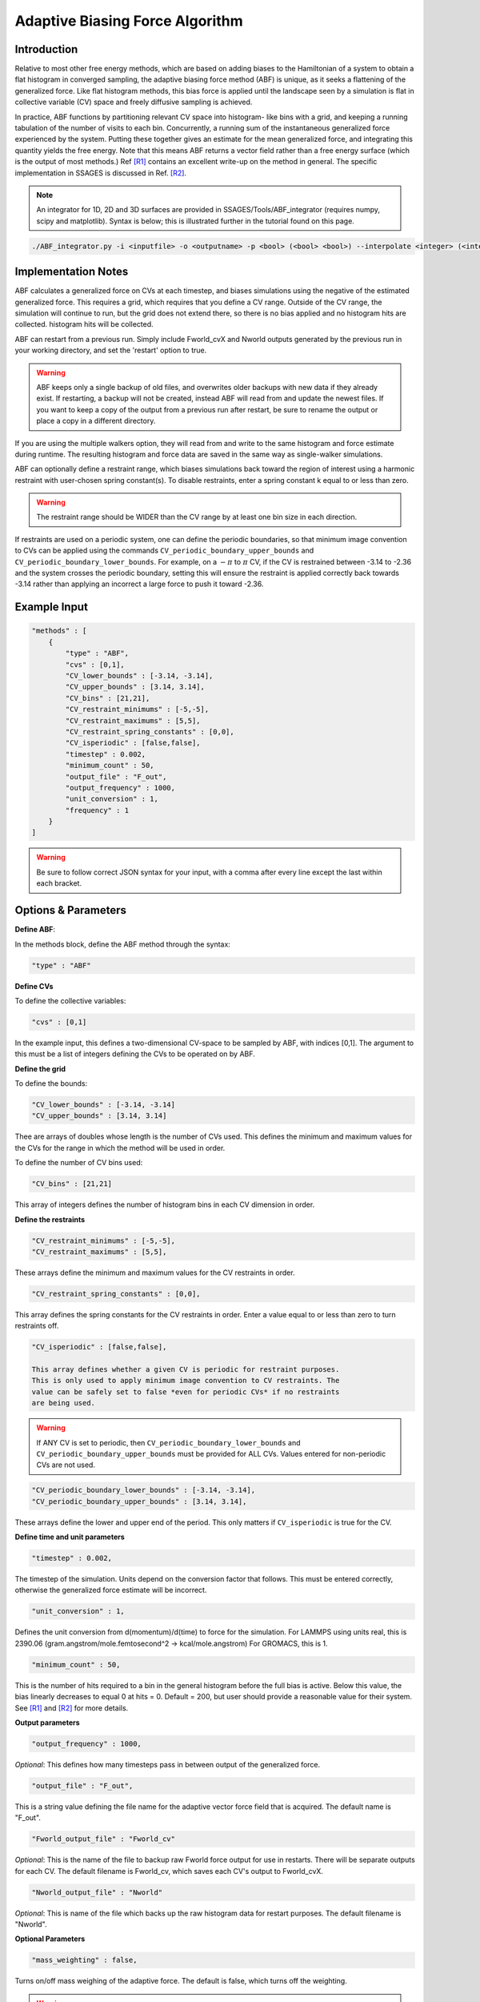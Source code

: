 .. _adaptive-biasing-force:

Adaptive Biasing Force Algorithm
--------------------------------

Introduction
^^^^^^^^^^^^

Relative to most other free energy methods, which are based on adding biases
to the Hamiltonian of a system to obtain a flat histogram in converged
sampling, the adaptive biasing force method (ABF) is unique, as it seeks a
flattening of the generalized force. Like flat histogram methods, this bias
force is applied until the landscape seen by a simulation is flat in
collective variable (CV) space and freely diffusive sampling is achieved.

In practice, ABF functions by partitioning relevant CV space into histogram-
like bins with a grid, and keeping a running tabulation of the number of
visits to each bin. Concurrently, a running sum of the instantaneous
generalized force experienced by the system. Putting these together gives an
estimate for the mean generalized force, and integrating this quantity yields
the free energy. Note that this means ABF returns a vector field rather than a
free energy surface (which is the output of most methods.) Ref [R1]_ contains
an excellent write-up on the method in general. The specific implementation in
SSAGES is discussed in Ref. [R2]_.


.. note::

    An integrator for 1D, 2D and 3D surfaces are provided in SSAGES/Tools/ABF_integrator (requires numpy, scipy and matplotlib). Syntax is below; this is illustrated further in the tutorial found on this page.

.. code-block:: bash

    ./ABF_integrator.py -i <inputfile> -o <outputname> -p <bool> (<bool> <bool>) --interpolate <integer> (<integer> <integer>) --scale <float>

Implementation Notes
^^^^^^^^^^^^^^^^^^^^

ABF calculates a generalized force on CVs at each timestep, and biases
simulations using the negative of the estimated generalized force. This
requires a grid, which requires that you define a CV range. Outside of the CV
range, the simulation will continue to run, but the grid does not extend
there, so there is no bias applied and no histogram hits are collected.
histogram hits will be collected.


ABF can restart from a previous run. Simply include Fworld_cvX and Nworld
outputs generated by the previous run in your working directory, and set the
'restart' option to true.

.. warning::

  ABF keeps only a single backup of old files, and overwrites older backups
  with new data if they already exist. If restarting, a backup will not be
  created, instead ABF will read from and update the newest files. If you want
  to keep a copy of the output from a previous run after restart, be sure to
  rename the output or place a copy in a different directory.


If you are using the multiple walkers option, they will read from and write to
the same histogram and force estimate during runtime. The resulting histogram
and force data are saved in the same way as single-walker simulations.

ABF can optionally define a restraint range, which biases simulations back
toward the region of interest using a harmonic restraint with user-chosen
spring constant(s). To disable restraints, enter a spring constant k equal to
or less than zero. 

.. warning ::

  The restraint range should be WIDER than the CV range by at least one bin size
  in each direction. 

If restraints are used on a periodic system, one can define the periodic
boundaries, so that minimum image convention to CVs can be applied using the
commands ``CV_periodic_boundary_upper_bounds`` and
``CV_periodic_boundary_lower_bounds``. For example, on a :math:`-\pi` to
:math:`\pi` CV, if the CV is restrained between -3.14 to -2.36 and the system
crosses the periodic boundary, setting this will ensure the restraint is
applied correctly back towards -3.14 rather than applying an incorrect a large
force to push it toward -2.36.

Example Input
^^^^^^^^^^^^^

.. code-block:: javascript

    "methods" : [
        {
            "type" : "ABF",
            "cvs" : [0,1],
            "CV_lower_bounds" : [-3.14, -3.14],
            "CV_upper_bounds" : [3.14, 3.14],
            "CV_bins" : [21,21],
            "CV_restraint_minimums" : [-5,-5],
            "CV_restraint_maximums" : [5,5],
            "CV_restraint_spring_constants" : [0,0],
            "CV_isperiodic" : [false,false],
            "timestep" : 0.002,
            "minimum_count" : 50,
            "output_file" : "F_out",
            "output_frequency" : 1000,
            "unit_conversion" : 1,
            "frequency" : 1
        }
    ]

.. warning:: 

    Be sure to follow correct JSON syntax for your input, with a comma after every line except the last within each bracket.


Options & Parameters
^^^^^^^^^^^^^^^^^^^^

**Define ABF**:

In the methods block, define the ABF method through the syntax: 

.. code-block:: javascript

    "type" : "ABF"

**Define CVs**

To define the collective variables:

.. code-block:: javascript 

   "cvs" : [0,1]

In the example input, this defines a two-dimensional CV-space to be sampled by ABF, with indices [0,1]. The argument to this must be a list of integers defining the CVs to be operated on by ABF. 

**Define the grid**

To define the bounds:

.. code-block:: javascript

    "CV_lower_bounds" : [-3.14, -3.14] 
    "CV_upper_bounds" : [3.14, 3.14]

Thee are arrays of doubles whose length is the number of CVs used. This
defines the minimum and maximum values for the CVs for the range in which the
method will be used in order.

To define the number of CV bins used:

.. code-block:: javascript

    "CV_bins" : [21,21]

This array of integers defines the number of histogram bins in each CV dimension in order.


**Define the restraints**

.. code-block:: javascript

    "CV_restraint_minimums" : [-5,-5],
    "CV_restraint_maximums" : [5,5],

These arrays define the minimum and maximum values for the CV restraints in order. 

.. code-block:: javascript  

    "CV_restraint_spring_constants" : [0,0],

This array defines the spring constants for the CV restraints in order.
Enter a value equal to or less than zero to turn restraints off.

.. code-block:: javascript  

    "CV_isperiodic" : [false,false],

    This array defines whether a given CV is periodic for restraint purposes.
    This is only used to apply minimum image convention to CV restraints. The
    value can be safely set to false *even for periodic CVs* if no restraints
    are being used. 

.. warning::

    If ANY CV is set to periodic, then ``CV_periodic_boundary_lower_bounds``
    and  ``CV_periodic_boundary_upper_bounds`` must be provided for ALL CVs.
    Values entered for non-periodic CVs are not used.

.. code-block:: javascript  
    
    "CV_periodic_boundary_lower_bounds" : [-3.14, -3.14],
    "CV_periodic_boundary_upper_bounds" : [3.14, 3.14],

These arrays define the lower and upper end of the period. This only matters if ``CV_isperiodic`` is true for the CV.


**Define time and unit parameters**

.. code-block:: javascript

    "timestep" : 0.002,

The timestep of the simulation. Units depend on the conversion factor that
follows. This must be entered correctly, otherwise the generalized force estimate
will be incorrect.

.. code-block:: javascript

    "unit_conversion" : 1,
    
Defines the unit conversion from d(momentum)/d(time) to force for the simulation. For LAMMPS using units real, this is 2390.06 (gram.angstrom/mole.femtosecond^2 -> kcal/mole.angstrom) For GROMACS, this is 1.

.. code-block:: javascript

    "minimum_count" : 50,

This is the number of hits required to a bin in the general histogram before
the full bias is active. Below this value, the bias linearly decreases to
equal 0 at hits = 0. Default = 200, but user should provide a reasonable
value for their system. See [R1]_ and [R2]_ for more details.

**Output parameters**

.. code-block:: javascript

    "output_frequency" : 1000,

*Optional*: This defines how many timesteps pass in between output of the generalized force.

.. code-block:: javascript

    "output_file" : "F_out",
    
This is a string value defining the file name for the adaptive vector force field that is acquired. The default name is "F_out". 

.. code-block:: javascript
    
    "Fworld_output_file" : "Fworld_cv"

*Optional*: This is the name of the file to backup raw Fworld force output for use in restarts. There will be separate outputs for each CV. The default filename is Fworld_cv, which saves each CV's output to Fworld_cvX.

.. code-block:: javsscript
    
    "Nworld_output_file" : "Nworld"

*Optional*: This is name of the file which backs up the raw histogram data for restart purposes. The default filename is "Nworld".

**Optional Parameters**

.. code-block:: javascript

    "mass_weighting" : false,

Turns on/off mass weighing of the adaptive force. The default is false, which
turns off the weighting.

.. warning::

    Leave this off if your system has massless sites such as in TIP4P water.


.. code-block:: javascript

    "restart" : "false"

This boolean determines whether the simulation is a restart. The default value is false. If set to true, ABF will attempt to load a previous state from Nworld and Fworld files.

.. code-block:: javascript

    "frequency" : 1  

Leave at 1. 


Output
^^^^^^

The main output of the method is stored in a file specified in 'filename'. This 
file will contain the Adaptive Force vector field printed out every 
'backup_frequency' steps and at the end of a simulation. The method outputs a vector 
field, with vectors defined on each point on a grid that goes from 
(CV_lower_bounds) to (CV_upper_bounds) of each CV in its dimension, with (CV_bins) of grid points 
in each dimension. For example, for 2 CVs defined from (-1,1) and (-1,0) with 3 and
2 bins respectively would be a 3x2 grid (6 grid points). The printout is in the
following format: 2*N number of columns, where N is the number of CVs. First N columns 
are coordinates in CV space, the N+1 to 2N columns are components of the Adaptive Force 
vectors. An example for N=2 is:

+-----------+-----------+-------------+-------------+
| CV1 Coord | CV2 Coord | d(A)/d(CV1) | d(A)/d(CV2) |
+===========+===========+=============+=============+
| -1        | -1        | -1          | 1           |
+-----------+-----------+-------------+-------------+
| -1        | 0         | 2           | 1           |
+-----------+-----------+-------------+-------------+
| 0         | -1        | 1           | 2           |
+-----------+-----------+-------------+-------------+
| 0         | 0         | 2           | 3           |
+-----------+-----------+-------------+-------------+
| 1         | -1        | 2           | 4           |
+-----------+-----------+-------------+-------------+
| 1         | 0         | 3           | 5           |
+-----------+-----------+-------------+-------------+

.. _ABF-tutorial:

Tutorial
^^^^^^^^

Alanine Dipeptide

For LAMMPS (must be built with RIGID and MOLECULE packages)
To build RIGID and MOLECULE: 

1) Go to LAMMPS src folder (/build/hooks/lammps/lammps-download-prefix/src/lammps-download/src/ for -DLAMMPS=YES)
2) Do:

.. code-block:: bash

   make yes-RIGID
   make yes-MOLECULE

3) Go to your build folder and make.

Find the following input files in Examples/User/ABF/Example_AlanineDipeptide:

* ``in.ADP_ABF_Example(0-1)`` (2 files)
* ``example.input``
* ``ADP_ABF_1walker.json``
* ``ADP_ABF_2walkers.json``

1) Put the contents of ABF_ADP_LAMMPS_Example folder in your ssages build folder
2) For a single walker example, do:

.. code-block:: bash

    ./ssages ADP_ABF_1walker.json.json
    
For 2 walkers, do:

.. code-block:: bash

    mpirun -np 2 ./ssages ADP_ABF_2walkers.json

For GROMACS:

Optional:

* ``adp.gro``
* ``topol.top``
* ``nvt.mdp``

Required:

* ``example_adp(0-1).tpr`` (2 files)
* ``ADP_ABF_1walker.json``
* ``ADP_ABF_2walkers.json``

1) Put the contents of ABF_ADP_Gromacs_Example in your ssages build folder
2) For a single walker example, do:

.. code-block:: bash

    ./ssages ABF_ADP_1walker.json

For 2 walkers, do:

.. code-block:: bash

    mpirun -np 2 ./ssages ABF_ADP_2walkers.json

These will run using the pre-prepared input files in .tpr format. If you wish to
prepare the input files yourself using GROMACS tools (if compiled with -DGROMACS=YES):

.. code-block:: bash

    /build/hooks/gromacs/gromacs/bin/gmx_mpi grompp -f nvt.mdp -p topol.top -c adp.gro -o example_adp0.tpr
    /build/hooks/gromacs/gromacs/bin/gmx_mpi grompp -f nvt.mdp -p topol.top -c adp.gro -o example_adp1.tpr

Be sure to change the seed in .mdp files for random velocity generation, 
so walkers can explore different places on the free energy surface.

Multiple walkers initiated from different seeds will
explore different regions and will all contribute to the same adaptive force.

After the run is finished, you can check that your output matches the sample
outputs given in the examples folders:

1) Copy ABF_integrator.py (requires numpy, scipy and matplotlib) into your build folder.
2) Run the integrator:

.. code-block:: bash

    python ABF_integrator.py --periodic1 True --periodic2 True --interpolate 200

3) This will output a contour map, a gradient field and a heatmap. Compare these to the sample outputs.




Sodium Chloride

For LAMMPS (must be built with KSPACE and MOLECULE packages)
To build RIGID and MOLECULE: 

1) Go to LAMMPS src folder (/build/hooks/lammps/lammps-download-prefix/src/lammps-download/src/ for -DLAMMPS=YES)
2) Do:

.. code-block:: bash

   make yes-KSPACE
   make yes-MOLECULE

3) Go to your build folder and make.

Find the following input files in Examples/User/ABF/Example_NaCl/ABF_NaCl_LAMMPS_Example:

* ``in.NaCl_ADP_example(0-1)`` (2 files)
* ``data.spce``
* ``ADP_NaCl_1walker.json``
* ``ADP_NaCl_2walkers.json``

1) Put the contents of ABF_NaCl_LAMMPS_Example folder in your ssages build folder
2) For a single walker example, do:

.. code-block:: bash

    ./ssages ADP_NaCl_1walker.json.json
    
For 2 walkers, do:

.. code-block:: bash

    mpirun -np 2 ./ssages ADP_NaCl_2walkers.json

For GROMACS:

Optional:

* ``NaCl.gro``
* ``topol.top``
* ``npt.mdp``

Required:

* ``example_NaCl(0-1).tpr`` (2 files)
* ``ADP_NaCl_1walker.json``
* ``ADP_NaCl_2walkers.json``

1) Put the contents of ABF_NaCl_Gromacs_Example in your ssages build folder
2) For a single walker example, do:

.. code-block:: bash

    ./ssages ABF_NaCl_1walker.json

For 2 walkers, do:

.. code-block:: bash

    mpirun -np 2 ./ssages ABF_NaCl_2walkers.json

These will run using the pre-prepared input files in .tpr format. If you wish to
prepare the input files yourself using GROMACS tools (if compiled with -DGROMACS=YES):

.. code-block:: bash

    /build/hooks/gromacs/gromacs/bin/gmx_mpi grompp -f npt.mdp -p topol.top -c NaCl.gro -o example_NaCl0.tpr
    /build/hooks/gromacs/gromacs/bin/gmx_mpi grompp -f npt.mdp -p topol.top -c NaCl.gro -o example_NaCl1.tpr

Be sure to change the seed in .mdp files for random velocity generation, 
so walkers can explore different places on the free energy surface.

Multiple walkers initiated from different seeds will
explore different regions and will all contribute to the same adaptive force.

After the run is finished, you can check that your output matches the sample
outputs given in the examples folders:

1) Copy ABF_integrator.py (requires numpy, scipy and matplotlib) into your build folder.
2) Run the integrator:

.. code-block:: bash

    python ABF_integrator.py

3) This will output a Potential of Mean Force graph. Compare this to the sample output.


Developers
^^^^^^^^^^

Emre Sevgen
Hythem Sidky

References
^^^^^^^^^^

.. [R1] `J. Comer, et al.` J. Phys. Chem. B., **119**, 1129--1151 (2015). `Link <http://pubs.acs.org/doi/abs/10.1021/jp506633n>`__.

.. [R2] `E. Darve, D. Rodriguez-Gomez and A. Pohorille,` J. Chem. Phys., **128**, 144120 (2008). `Link <http://mc.stanford.edu/cgi-bin/images/0/06/Darve_2008.pdf>`__.